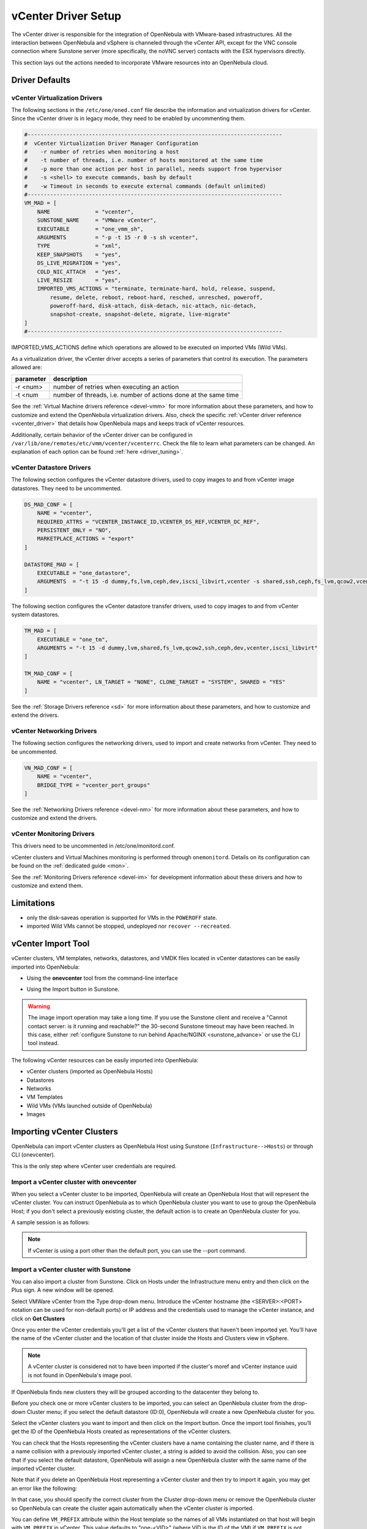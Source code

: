 .. _vcenterg:
.. _vcenter_setup:

vCenter Driver Setup
====================

The vCenter driver is responsible for the integration of OpenNebula with VMware-based infrastructures. All the interaction between OpenNebula and vSphere is channeled through the vCenter API, except for the VNC console connection where Sunstone server (more specifically, the noVNC server) contacts with the ESX hypervisors directly.

This section lays out the actions needed to incorporate VMware resources into an OpenNebula cloud.

Driver Defaults
---------------

vCenter Virtualization Drivers
~~~~~~~~~~~~~~~~~~~~~~~~~~~~~~

The following sections in the ``/etc/one/oned.conf`` file describe the information and virtualization drivers for vCenter. Since the vCenter driver is in legacy mode, they need to be enabled by uncommenting them.

.. code::

    #-------------------------------------------------------------------------------
    #  vCenter Virtualization Driver Manager Configuration
    #    -r number of retries when monitoring a host
    #    -t number of threads, i.e. number of hosts monitored at the same time
    #    -p more than one action per host in parallel, needs support from hypervisor
    #    -s <shell> to execute commands, bash by default
    #    -w Timeout in seconds to execute external commands (default unlimited)
    #-------------------------------------------------------------------------------
    VM_MAD = [
        NAME              = "vcenter",
        SUNSTONE_NAME     = "VMWare vCenter",
        EXECUTABLE        = "one_vmm_sh",
        ARGUMENTS         = "-p -t 15 -r 0 -s sh vcenter",
        TYPE              = "xml",
        KEEP_SNAPSHOTS    = "yes",
        DS_LIVE_MIGRATION = "yes",
        COLD_NIC_ATTACH   = "yes",
        LIVE_RESIZE       = "yes",
        IMPORTED_VMS_ACTIONS = "terminate, terminate-hard, hold, release, suspend,
            resume, delete, reboot, reboot-hard, resched, unresched, poweroff,
            poweroff-hard, disk-attach, disk-detach, nic-attach, nic-detach,
            snapshot-create, snapshot-delete, migrate, live-migrate"
    ]
    #-------------------------------------------------------------------------------


IMPORTED_VMS_ACTIONS define which operations are allowed to be executed on imported VMs (Wild VMs).

As a virtualization driver, the vCenter driver accepts a series of parameters that control its execution. The parameters allowed are:

+----------------+-------------------------------------------------------------------+
| parameter      | description                                                       |
+================+===================================================================+
| -r <num>       | number of retries when executing an action                        |
+----------------+-------------------------------------------------------------------+
| -t <num        | number of threads, i.e. number of actions done at the same time   |
+----------------+-------------------------------------------------------------------+

See the :ref:`Virtual Machine drivers reference <devel-vmm>` for more information about these parameters, and how to customize and extend the OpenNebula virtualization drivers. Also, check the specific :ref:`vCenter driver reference <vcenter_driver>` that details how OpenNebula maps and keeps track of vCenter resources.

Additionally, certain behavior of the vCenter driver can be configured in ``/var/lib/one/remotes/etc/vmm/vcenter/vcenterrc``. Check the file to learn what parameters can be changed. An explanation of each option can be found :ref:`here <driver_tuning>`.

vCenter Datastore Drivers
~~~~~~~~~~~~~~~~~~~~~~~~~

The following section configures the vCenter datastore drivers, used to copy images to and from vCenter image datastores. They need to be uncommented.

.. code::

    DS_MAD_CONF = [
        NAME = "vcenter",
        REQUIRED_ATTRS = "VCENTER_INSTANCE_ID,VCENTER_DS_REF,VCENTER_DC_REF",
        PERSISTENT_ONLY = "NO",
        MARKETPLACE_ACTIONS = "export"
    ]

    DATASTORE_MAD = [
        EXECUTABLE = "one_datastore",
        ARGUMENTS  = "-t 15 -d dummy,fs,lvm,ceph,dev,iscsi_libvirt,vcenter -s shared,ssh,ceph,fs_lvm,qcow2,vcenter"
    ]


The following section configures the vCenter datastore transfer drivers, used to copy images to and from vCenter system datastores.

.. code::

    TM_MAD = [
        EXECUTABLE = "one_tm",
        ARGUMENTS = "-t 15 -d dummy,lvm,shared,fs_lvm,qcow2,ssh,ceph,dev,vcenter,iscsi_libvirt"
    ]

    TM_MAD_CONF = [
        NAME = "vcenter", LN_TARGET = "NONE", CLONE_TARGET = "SYSTEM", SHARED = "YES"
    ]

See the :ref:`Storage Drivers reference <sd>` for more information about these parameters, and how to customize and extend the drivers.

vCenter Networking Drivers
~~~~~~~~~~~~~~~~~~~~~~~~~~~

The following section configures the networking drivers, used to import and create networks from vCenter. They need to be uncommented.

.. code::

    VN_MAD_CONF = [
        NAME = "vcenter",
        BRIDGE_TYPE = "vcenter_port_groups"
    ]

See the :ref:`Networking Drivers reference <devel-nm>` for more information about these parameters, and how to customize and extend the drivers.

vCenter Monitoring Drivers
~~~~~~~~~~~~~~~~~~~~~~~~~~

This drivers need to be uncommented in /etc/one/monitord.conf.

vCenter clusters and Virtual Machines monitoring is performed through ``onemonitord``. Details on its configuration can be found on the :ref:`dedicated guide <mon>`.

See the :ref:`Monitoring Drivers reference <devel-im>` for development information about these drivers and how to customize and extend them.

.. _vcenter_driver_limitations:

Limitations
-----------

* only the disk-saveas operation is supported for VMs in the ``POWEROFF`` state.
* imported Wild VMs cannot be stopped, undeployed nor ``recover --recreated``.


vCenter Import Tool
--------------------------------------------------------------------------------

vCenter clusters, VM templates, networks, datastores, and VMDK files located in vCenter datastores can be easily imported into OpenNebula:

* Using the **onevcenter** tool from the command-line interface

.. prompt:: bash $ auto

    $ onevcenter <command> -o <object type> -h <opennebula host_id> [<options>] [<args]

* Using the Import button in Sunstone.

.. warning:: The image import operation may take a long time. If you use the Sunstone client and receive a "Cannot contact server: is it running and reachable?" the 30-second Sunstone timeout may have been reached. In this case, either :ref:`configure Sunstone to run behind Apache/NGINX <sunstone_advance>` or use the CLI tool instead.


The following vCenter resources can be easily imported into OpenNebula:

* vCenter clusters (imported as OpenNebula Hosts)
* Datastores
* Networks
* VM Templates
* Wild VMs (VMs launched outside of OpenNebula)
* Images

.. _vcenter_import_clusters:

Importing vCenter Clusters
--------------------------------------------------------------------------------

OpenNebula can import vCenter clusters as OpenNebula Host using Sunstone (``Infrastructure-->Hosts``) or through CLI (onevcenter).

This is the only step where vCenter user credentials are required.

Import a vCenter cluster with onevcenter
~~~~~~~~~~~~~~~~~~~~~~~~~~~~~~~~~~~~~~~~~~~~~~~~~~~~~~~~~~~~~~~~~~~~~~~~~~~~~~~~

When you select a vCenter cluster to be imported, OpenNebula will create an OpenNebula Host that will represent the vCenter cluster. You can instruct OpenNebula as to which OpenNebula cluster you want to use to group the OpenNebula Host; if you don't select a previously existing cluster, the default action is to create an OpenNebula cluster for you.

A sample session is as follows:

.. prompt:: bash $ auto

	$ onevcenter hosts --vcenter <vcenter-host> --vuser <vcenter-username> --vpass <vcenter-password>

	Connecting to vCenter: vcenter.host...done!

	Exploring vCenter resources...done!

	Do you want to process datacenter Datacenter (y/[n])? y

	  * vCenter cluster found:
		  - Name       : Cluster2
		  - Location   : /
		Import cluster (y/[n])? y

		In which OpenNebula cluster do you want the vCenter cluster to be included?


		  - ID: 100 - NAME: Cluster
		  - ID: 101 - NAME: Cluster3

		Specify the ID of the cluster or press Enter if you want OpenNebula to create a new cluster for you:

		OpenNebula host Cluster2 with ID 2 successfully created.

.. note:: If vCenter is using a port other than the default port, you can use the --port command.

Import a vCenter cluster with Sunstone
~~~~~~~~~~~~~~~~~~~~~~~~~~~~~~~~~~~~~~~~~~~~~~~~~~~~~~~~~~~~~~~~~~~~~~~~~~~~~~~~

You can also import a cluster from Sunstone. Click on Hosts under the Infrastructure menu entry and then click on the Plus sign. A new window will be opened.

.. image:: /images/vcenter_create_host.png
    :align: center

Select VMWare vCenter from the Type drop-down menu. Introduce the vCenter hostname (the <SERVER>:<PORT> notation can be used for non-default ports) or IP address and the credentials used to manage the vCenter instance, and click on **Get Clusters**

Once you enter the vCenter credentials you’ll get a list of the vCenter clusters that haven't been imported yet. You’ll have the name of the vCenter cluster and the location of that cluster inside the Hosts and Clusters view in vSphere.

.. note:: A vCenter cluster is considered not to have been imported if the cluster's moref and vCenter instance uuid is not found in OpenNebula's image pool.

If OpenNebula finds new clusters they will be grouped according to the datacenter they belong to.

.. image:: /images/vcenter_create_host_step2.png
    :align: center

Before you check one or more vCenter clusters to be imported, you can select an OpenNebula cluster from the drop-down Cluster menu; if you select the default datastore (ID:0), OpenNebula will create a new OpenNebula cluster for you.

.. image:: /images/vcenter_create_host_step3.png
    :align: center

Select the vCenter clusters you want to import and then click on the Import button. Once the import tool finishes, you’ll get the ID of the OpenNebula Hosts created as representations of the vCenter clusters.

.. image:: /images/vcenter_create_host_step4.png
    :align: center

You can check that the Hosts representing the vCenter clusters have a name containing the cluster name, and if there is a name collision with a previously imported vCenter cluster, a string is added to avoid the collision. Also, you can see that if you select the default datastore, OpenNebula will assign a new OpenNebula cluster with the same name of the imported vCenter cluster.

.. image:: /images/vcenter_create_host_step5.png
    :align: center

Note that if you delete an OpenNebula Host representing a vCenter cluster and then try to import it again, you may get an error like the following:

.. image:: /images/vcenter_create_host_step6.png
    :align: center

In that case, you should specify the correct cluster from the Cluster drop-down menu or remove the OpenNebula cluster so OpenNebula can create the cluster again automatically when the vCenter cluster is imported.

.. _vcenter_vm_prefix:

You can define ``VM_PREFIX`` attribute within the Host template so the names of all VMs instantiated on that host will begin with ``VM_PREFIX`` in vCenter. This value defaults to "one-<VID>" (where VID is the ID of the VM) if ``VM_PREFIX`` is not present. It can be set to an empty value to avoid having a prefix on the VM names.

Additionally, this attribute can be overriden on the USER_TEMPLATE of the VM by setting an attribute on the same name (``VM_PREFIX``). The USER_TEMPLATE of the VM can also contain a ``VM_SUFFIX`` attribute to be automatically added to the VM name. Both ``VM_PREFIX`` and ``VM_SUFFIX`` can contain the ``$i`` which will be automatically substituted by the VM ID.

.. _vcenter_import_resources:

Importing vCenter resources
--------------------------------------------------------------------------------

Once you have imported your vCenter cluster you can import the rest of the vCenter resources by delegating the authentication to the imported OpenNebula Host.

There are two steps to be followed to import vCenter resources:

* Retrieve a list of the resources available to identify the concrete ones to import:

    - [CLI]      Using onevcenter list -o <resource type> -h <host_id> [additional_info].
    - [Sunstone] Navigate to the proper section on Sunstone and click on import button and select the proper Host.

This will show you the list of objects that you can import, giving you some information.

* Import selected resources based on the previous information collected during the first step:

    - [CLI]      Using onevcenter, import <desired objects> -o <resource type> -h <host_id> [additional_info].

        There are several ways to perform this operation, in this list an ID column arranging the unimported resources will appear in addition to the REF column. You can use both columns to select certain resources:

        +---------------------------------+-----------------------------------------------------------------------------------+
        |   Command (Example)             | Note                                                                              |
        +---------------------------------+-----------------------------------------------------------------------------------+
        | onevcenter import ref           | This will import the resource with ref                                            |
        +---------------------------------+-----------------------------------------------------------------------------------+
        | onevcenter import 0             | This will import the first resource shown on the list, the resource with IM_ID 0  |
        +---------------------------------+-----------------------------------------------------------------------------------+
        | onevcenter import "ref0, ref1"  | This will import items with refs ref0 and ref1                                    |
        +---------------------------------+-----------------------------------------------------------------------------------+
        | onevcenter import 0..5          | This will import items with IM_ID 0, 1, 2, 3, 4, 5                                |
        +---------------------------------+-----------------------------------------------------------------------------------+

    - [Sunstone] Simply select the desired resources (checking any option) from the previous list and click Import.

Importing all resources with default configuration
~~~~~~~~~~~~~~~~~~~~~~~~~~~~~~~~~~~~~~~~~~~~~~~~~~~~~~~~~~~~~~~~~~~~~~~~~~~~~~~

In some scenarios you will want to import every resource using default values and avoiding the interactive interface.

- [CLI] using onevcenter import_defaults command:

.. prompt:: bash $ auto

    onevcenter import_defaults -o datastores -h 0

This will import all datastores related to the imported OpenNebula Host with ID: 0.

- [Sunstone] Click on the first checkbox at the corner of the table.

.. _vcenter_import_datastores:

Importing vCenter Datastores
--------------------------------------------------------------------------------

Virtual hard disks, which are attached to vCenter Virtual Machines and templates, have to be represented in OpenNebula as images. Images must be placed in OpenNebula's image datastores which can be easily created thanks to the import tools. vCenter datastores can be imported using the ``onevcenter`` tool or the Sunstone user interface.

A vCenter datastore is unique inside a datacenter, so it is possible that two datastores can be found with the same name in different datacenters and/or vCenter instances. In this situation, OpenNebula generates a name that avoids collisions. This name can be changed once the datastore has been imported to a more human-friendly name.

Import a datastore with onevcenter
~~~~~~~~~~~~~~~~~~~~~~~~~~~~~~~~~~~~~~~~~~~~~~~~~~~~~~~~~~~~~~~~~~~~~~~~~~~~~~~~

Here's an example showing how a datastore is imported using the command-line interface:

First of all, we already have one vCenter cluster imported with ID 0.

.. prompt:: bash $ auto

    onevcenter list -o datastores -h 0

    # vCenter: vCenter.server

    IMID REF             NAME                                               CLUSTERS
    0    datastore-15    datastore2                                         [102]
    1    datastore-11    datastore1                                         []
    2    datastore-15341 datastore1 (1)                                     [100]
    3    datastore-16    nfs                                                [102, 100]

The import tool (list) will discover datastores in each datacenter and will show the name of the datastore, the capacity and OpenNebula cluster IDs that this datastore will be added to.

Once you know which datastore you want to import:

.. prompt:: bash $ auto

    onevcenter import datastore-16 -o datastores -h 0
    ID: 100
    ID: 101

When you select a datastore, two representations of the same datastore are created in OpenNebula: an IMAGE datastore and a SYSTEM datastore. That’s why you can see that two datastores have been created (unless the datastore is a StorageDRS, in which case only a SYSTEM datastore is created.)

Import a datastore with Sunstone
~~~~~~~~~~~~~~~~~~~~~~~~~~~~~~~~~~~~~~~~~~~~~~~~~~~~~~~~~~~~~~~~~~~~~~~~~~~~~~~~

In Sunstone, click on Datastores under the Storage menu entry, and then click on the Import button. A new window will be opened.

.. image:: /images/vcenter_datastore_import_step1.png
    :align: center

In the new window, choose a cluster that will authenticate you into this vCenter instance and click on **Get Datastores**. This will retrieve all the datastores available for import - those that haven't been imported yet. If the OpenNebula clusters IDs column is empty that means that the import tool could not find an OpenNebula cluster where the datastore can be grouped and you may have to assign it manually later.

From the list, select the datastore you want to import and then click on the Import button. You'll get a notification with the IDs of the datastores that have been created.

In the datastore list you can check the datastore name. Also, between parentheses you can find SYS for a SYSTEM datastore, IMG for an IMAGE datastore or StorDRS for a StorageDRS cluster representation. The datastore name can be changed once the datastore has been imported.

.. _vcenter_import_templates:

Importing vCenter VM Templates
--------------------------------------------------------------------------------

The **onevcenter** tool and the Sunstone interface can be used to import existing VM templates from vCenter.

.. important:: This step should be performed **after** we have successfully imported the datastores where the template's hard disk files are located, and those datastores have been monitored at least once.

OpenNebula will create OpenNebula images that represent vCenter VM disks, and virtual networks that represent the port groups used by the virtual NICs. For example, we have a template that has three disks and an NIC connected to the VM Network port group.

.. image:: /images/vcenter_template_import_step3.png
    :width: 70%
    :align: center

After the import operation finishes there will be three images representing each of the virtual disks found within the template. The name of the images can be changed after the images have been imported.

.. image:: /images/vcenter_template_import_step4.png
    :width: 70%
    :align: center

Also, a virtual network will be created. Note that the virtual network is added automatically to an OpenNebula cluster where the vCenter cluster has been added as a Host.

A vCenter template name is only unique inside a folder, so you may have two templates with the same name in different folders inside a datacenter. If OpenNebula detects a collision it will craft a name to avoid this. This name can be changed after the import finishes.

.. _vcenter_template_import:

Import a VM Template with onevcenter
~~~~~~~~~~~~~~~~~~~~~~~~~~~~~~~~~~~~~~~~~~~~~~~~~~~~~~~~~~~~~~~~~~~~~~~~~~~~~~~~

The following would be the process using the **onevcenter** tool:

.. prompt:: bash $ auto

    $ onevcenter list -o templates -h 0

    # vCenter: vcenter.Server

    IMID REF        NAME
       0 vm-8720    corelinux7 x86_64 with spaces
       1 vm-9199    one-corelinux7_x86_64
       2 vm-8663    dist_nic_test

In this example our vcenter.server has 3 templates and they are listed from IM_ID = 0 to 2.

Whenever you are ready to import:

.. prompt:: bash $ auto

    onevcenter import vm-1754 -o templates -h 0

    - Template: corelinux7_x86_64

You'll be asked about whether or not you want to use :ref:`linked clones <vcenter_linked_clones_description>`. If a copy of the template is needed, this action may take some time as a full clone of the template and its disks has to be performed.

You can also select the folder where you want VMs based on this template to be shown in vSphere's VMs and Templates inventory.

OpenNebula will inspect the vCenter template and will create images and networks for the virtual disks and virtual networks associated with the template. Those actions will require some time to finish as well.

By default, OpenNebula will use the first Resource Pool that is available in the datacenter unless a specific Resource Pool has been set for the Host representing the vCenter cluster. If you haven't already, have a look at the :ref:`"Resource Pools in OpenNebula" section in this chapter<vcenter_resource_pool>`. If you want to select a new resource pool, a list of available Resource Pools will display so you can select one of them:

.. prompt:: text $ auto

    The list of available resource pools is:

    - TestResourcePool/NestedResourcePool
    - TestResourcePool

    Please input the new default resource pool name:

If you want to create a list of Resource Pools that will allow the user to select one of them, you have the chance to accept the list generated by the import tool or enter the references of the Resource Pools using a comma to separate the values.

If you select a list, you will be asked to select the reference of the default Resource Pool in that list.

Import a VM Template with Sunstone
~~~~~~~~~~~~~~~~~~~~~~~~~~~~~~~~~~~~~~~~~~~~~~~~~~~~~~~~~~~~~~~~~~~~~~~~~~~~~~~~

In Sunstone, click on VMs under the Template menu entry and then click on the Import button. In the new window, choose the OpenNebula Host representing the vCenter where the VM Template resides.

OpenNebula will search for templates that haven't been imported yet.

.. image:: /images/vcenter_template_import_step8.png
    :width: 50%
    :align: center

Before importing a template, you can click on the down arrow next to the template's name and specify the Resource Pools as is explained in the :ref:`Resource Pools in OpenNebula section in this chapter <vcenter_resource_pool>`. If the vCenter cluster doesn't have DRS enabled you won't be able to use Resource Pools and hence the down arrow won't display any content at all.

Select the template you want to import and then click on the Import button. This process may take some time as OpenNebula will import the disks and network interfaces that exist in the template, and will create images and networks to represent them.

A vCenter template is considered not to have been imported if the template's moref and vCenter instance uuid are not found in OpenNebula's template pool. If OpenNebula does not find new templates, check that you have previously imported the vCenter clusters that contain those templates.

When an image is created to represent a virtual disk found in the vCenter template, the VCENTER_IMPORTED attribute is set to YES automatically. This attribute prevents OpenNebula from deleting the file from the vCenter datastore when the image is deleted from OpenNebula.

.. note:: If you want to use linked clones with a template, please import it using the **onevcenter** tool.

After a vCenter VM Template is imported as an OpenNebula VM Template, it can be modified to change the capacity in terms of CPU and MEMORY, the name, permissions, etc. It can also be enriched to add:

* :ref:`New disks <disk_hotplugging>`
* :ref:`New network interfaces <vm_guide2_nic_hotplugging>`
* :ref:`Context information <vcenter_contextualization>`

.. _vcenter_opennebula_managed:

If you modify a VM template and you edit a disk or NIC that was found by OpenNebula when the template was imported, please consider the following:

    * Disks and NICs that were discovered in a vCenter template have a special attribute called OPENNEBULA_MANAGED set to NO.
    * The OPENNEBULA_MANAGED=NO should only be present in disk and NIC elements that exist in your vCenter template as OpenNebula doesn't apply the same actions as those applied to disks and NICs that are not part of your vCenter template.
    * If you edit a disk or NIC element in your VM template which has OPENNEBULA_MANAGED set to NO, and you change the image or virtual network associated with a new resource that is not part of the vCenter template, please don't forget to remove the OPENNEBULA_MANAGED attribute in the disk or NIC section of the VM template by either using the Advanced view in Sunstone or from the CLI with the onetemplate update command.

Before using your OpenNebula cloud, you may want to read about the :ref:`vCenter specifics <vcenter_specifics>`.

.. _vcenter_import_wild_vms:

Importing running Virtual Machines
--------------------------------------------------------------------------------

Once a vCenter cluster is monitored, OpenNebula will display any existing VM as Wild. These VMs can be imported and managed through OpenNebula once the Host has been successfully acquired.

*Requirements*

* **Before** you import a Wild VM you must have imported the datastores where the VM's hard disk files are located, as was explained before. OpenNebula requires the datastores to exist before the image that represents an existing virtual hard disk is created.
* Running VM cannot have snapshots. Please remove them before importing.

In the command line we can list wild VMs with the one Host show command:

.. prompt:: text $ auto

    $ onehost show 0
      HOST 0 INFORMATION
      ID                    : 0
      NAME                  : MyvCenterHost
      CLUSTER               : -
      [....]

      WILD VIRTUAL MACHINES

                NAME                                                      IMPORT_ID  CPU     MEMORY
                test-rp-removeme - Cluster                                  vm-2184    1        256

      [....]

In Sunstone we have the Wild tab in the Host's information:

.. image:: /images/vcenter_wild_vm_list.png
    :width: 70%
    :align: center

VMs in running state can be imported as well as VMs defined in vCenter that are not in Power On state (this will import the VMs in OpenNebula in the poweroff state).

.. _vcenter_wild_vm_nic_disc_import:

A Wild VM import process creates images to represent the VM disks as well as new Virtual Networks if they are not already represented. If a Virtual Network exists already in OpenNebula, a network lease (IP/MAC) is requested for each IP reported for the VM by the VMware tools. If no AR contains the IP address space of the IP reported by the VM, a new AR is created and a lease requested. If the same NIC in the vCenter VM reports more than one IP, this is represented using NIC_ALIAS.

It is important to clarify that in the event that a VM Template has multiple NICs and NIC ALIAS, they will be imported during this process.

To import existing VMs you can use the 'onehost importvm' command.

.. prompt:: text $ auto

    $ onehost importvm 0 "test-rp-removeme - Cluster"
    $ onevm list
    ID USER     GROUP    NAME            STAT UCPU    UMEM HOST               TIME
     3 oneadmin oneadmin test-rp-removem runn 0.00     20M [vcenter.v     0d 01h02

Also, the Sunstone user interface can be used from the Host's Wilds tab. Select a VM from the list and click on the Import button.

.. image:: /images/vcenter_wild_vm_list_import_sunstone.png
    :width: 70%
    :align: center

Once a Wild VM is imported, OpenNebula will reconfigure the vCenter VM so VNC connections can be established once the VM is monitored.

Also, network management operations are present, like the ability to attach/detach network interfaces, as well as capacity (CPU and MEMORY) resizing operations and VNC connections if the ports are opened beforehand.

.. _vcenter_reimport_wild_vms:

After a VM has been imported, it can be removed from OpenNebula and imported again. OpenNebula sets information in the vCenter VM metadata that needs to be removed, which can be done with the ``onevcenter cleartags`` command:

- opennebula.vm.running
- opennebula.vm.id
- opennebula.disk.*
- remotedisplay

The following procedure is useful if the VM has been changed in vCenter and OpenNebula needs to "rescan" its disks and NICs:

* Use onevcenter cleartags on the VM that will be removed:

.. prompt:: bash $ auto

    $ onevcenter cleartags <vmid>

**vmid** is the id of the VM whose attributes will be cleared.

* Un-register VM

.. prompt:: bash $ auto

    $ onevm recover --delete-db <vmid>

* Re-import VM: on the Host's next monitoring cycle you will find this VM under **Wilds** tab and it can be safely imported.

.. _vcenter_import_ip:

If you want to set specific IPv4/6 when importing the VM, you can use the parameters ``--ipv4`` and ``--ipv6``, giving a list of IP addresses separated by commas.

.. prompt:: bash $ auto

    $ onehost importvm <host> <vm> --ipv4 ip1,ip2

.. important:: You need to provide the IPs depending on your interfaces order, as they are going to be assigned in that order.

.. _vcenter_import_networks:

Importing vCenter Networks
--------------------------------------------------------------------------------

OpenNebula can create Virtual Network representations of existing vCenter networks (standard port groups and distributed port groups). OpenNebula can handle, on top of these representations, three types of Address Ranges: Ethernet, IPv4 and IPv6. This networking information can be passed to the VMs through the contextualization process.

When you import a vCenter port group or distributed port group, OpenNebula will create an OpenNebula Virtual Network that represents that vCenter network.

.. note:: Multicluster networks are supported by OpenNebula; distributed port groups spanning across than one vCenter cluster can be properly imported. OpenNebula will show the related vCenter clusters and at least one should be imported before proceeding with the network import process.
          Even if it is possible to import a multicluster network having only one vCenter cluster imported, it is best to import all vCenter clusters related to the network into OpenNebula first (arranging them into OpenNebula clusters).

A vCenter network name is unique inside a datacenter, so it is possible that two networks can be found with the same name in different datacenters and/or vCenter instances. If OpenNebula detects a collision it will craft a name to avoid this. This name can be changed afterwards.

.. _import_network_onevcenter:

Import networks with onevcenter
~~~~~~~~~~~~~~~~~~~~~~~~~~~~~~~~~~~~~~~~~~~~~~~~~~~~~~~~~~~~~~~~~~~~~~~~~~~~~~~~

The import tool will discover port groups in each datacenter and will show the name of the port group, the port group type (Port Group or Distributed Port Group), the cluster that uses that port group and the OpenNebula cluster ID that this virtual network will be added to.

In case the network had more than one vCenter cluster associated, the list command will show a list of the OpenNebula clusters.

Here's an example showing how a standard port group or distributed port group is imported using the command-line interface.

.. prompt:: bash $ auto

    $ onevcenter list -o networks -h 0

    # vCenter: vcenter.Server

	IMID REF              NAME                      CLUSTERS
	0    network-12       VM Network                [100, 102]
	1    network-12245    testing00                 [100, 102]
	2    network-12247    testing03                 [102]
	3    network-12248    testing02                 [102]
	4    network-12246    testing01                 [100, 102]

With this information, we now want to import 'testing0*' networks (it's common to import more than one network).

.. prompt:: bash $ auto

    $ onevcenter import 1..4 -o networks -h 0

or

.. prompt:: bash $ auto

    $ onevcenter import "network-12245, network-12247, network-12246, network-12248" -o networks -h 0

After this you'll be asked several questions and different actions will be taken depending on your answers.

If you want to import the network and the vnet has vlan id, it will be shown to you in the first place.
The next step is to assign an address range. You can know more about address ranges in the :ref:`Managing Address Ranges <manage_address_ranges>` section.

Import networks with Sunstone
~~~~~~~~~~~~~~~~~~~~~~~~~~~~~~~~~~~~~~~~~~~~~~~~~~~~~~~~~~~~~~~~~~~~~~~~~~~~~~~~

In Sunstone the process is similar: click on Virtual Networks under the Network menu entry and then click on the Import button. Choose a vCenter cluster and then click on **Get Networks**.

Before importing a network, you can click on the down arrow next to the network's name and specify the type of address pool you want to configure:

* eth for an Ethernet address range pool.
* ipv4 for an IPv4 address range pool.
* ipv6 for an IPv6 address range pool with SLAAC.
* ipv6_static for an IPv6 address range pool without SLAAC (it requires an IPv6 address and a prefix length).

When you import a network, the default address range is a 255 MAC addresses pool.

Finally, click on the Import button. The ID of the virtual network  that has been created will be displayed.

If OpenNebula does not find new networks, check that you have previously imported the vCenter clusters that are using those port groups.

Importing vCenter Images
--------------------------------------------------------------------------------

OpenNebula can create image representations of vCenter VMDK and ISO files that are present in vCenter datastores.

When you import an image, OpenNebula generates a name that avoids collisions; that name contains the image name and, if there was another image with that name, a suffix. That name can be changed to a more human-friendly name once the image has been imported.

The import tools will look for files that haven't been previously imported, checking if there's a file with the same PATH and DATASTORE_ID attributes.

.. _vcenter_import_images:

Import images with onevcenter
~~~~~~~~~~~~~~~~~~~~~~~~~~~~~~~~~~~~~~~~~~~~~~~~~~~~~~~~~~~~~~~~~~~~~~~~~~~~~~~~

The **onevcenter** tool and the Sunstone interface can be used to import this kind of file.

The onevcenter tool needs an OpenNebula's IMAGE datastore name to be specified as an argument. OpenNebula will browse the datastores and look for VMDK and ISO files. This means that it's mandatory to have the proper vCenter image datastore imported into OpenNebula. We can pass on this information through onevcenter tool with -d option, so be sure to check this before the import image operation:

This is an easy way to check the available vCenter datastores:

.. prompt:: bash $ auto

	$ onedatastore list | grep -E 'img.*vcenter'

	 100 datastore2(IM       924G 100%  102               1 img  vcenter vcenter on
	 102 datastore1(IM       924G 88%   -                 0 img  vcenter vcenter on
	 106 nfs(IMG)            4.5T 39%   100,102          24 img  vcenter vcenter on

Now, we can get the images stored in a vCenter datastore which the following command:

.. prompt:: bash $ auto

    $ onevcenter list -o images -h 0 -d 102

	IMID REF                                 PATH
  	   0 one-21                              one_223304/21/one-21.vmdk
	   1 Core-current.iso.iso                one_223304/22/Core-current.iso.iso

Finally, here's an example showing how a VMDK file can be imported using the command-line interface.
In this case we're going to import the image with reference "one-21" using datastore1 (102) and host 0:

.. prompt:: bash $ auto

    $ onevcenter import "one-21" -o images -h 0 -d 102
    ID: 53

Once the image has been imported, it will report the OpenNebula image ID.

Import images with Sunstone
~~~~~~~~~~~~~~~~~~~~~~~~~~~~~~~~~~~~~~~~~~~~~~~~~~~~~~~~~~~~~~~~~~~~~~~~~~~~~~~~

Images can also be imported from Sunstone. Click on Images under the Storage menu entry and click on the Import button. In the new window, choose an OpenNebula Host representing the vCenter cluster that contains the datastore where the image belongs and then click on **Get Images**.

OpenNebula will search for VMDK and ISO files that haven't been imported yet.

.. image:: /images/vcenter_image_import_step3.png
    :width: 50%
    :align: center

Select the images you want to import and click on the Import button. The ID of the imported images will be reported.

.. _vcenterc_image:

When an image is created using the import tool, the VCENTER_IMPORTED attribute is set to YES automatically. This attribute prevents OpenNebula from deleting the file from the vCenter datastore when the image is deleted from OpenNebula, so it can be used to prevent a virtual hard disk being removed accidentally from a vCenter template. This default behavior can be changed in ``/var/lib/one/etc/remotes/vmm/vcenter/vcenterrc`` by setting DELETE_IMAGES to Yes.

.. _vcenter_migrate:

Migrate vCenter Virtual Machines with OpenNebula
------------------------------------------------

vCenter driver allows migration of VMs between different vCenter clusters (i.e., OpenNebula hosts) and/or different datastores. Depending on the type of migration (cold, when the VM is powered off or is saved; or live, when the VM is migrated while running), and the target (cluster and/or datastore), several requirements need to be met in order to migrate the machine.

Migrating a VM Between vCenter Clusters (OpenNebula Hosts)
~~~~~~~~~~~~~~~~~~~~~~~~~~~~~~~~~~~~~~~~~~~~~~~~~~~~~~~~~~

Requirements (both live and cold migrations)
^^^^^^^^^^^^^^^^^^^^^^^^^^^^^^^^^^^^^^^^^^^^

* Every Network attached to the selected VMs needs to exist in both vCenter clusters and OpenNebula clusters
* Every Datastore that is used by the VM needs to exist in both vCenter clusters and OpenNebula clusters
* Target OpenNebula Host can specify an ESX_MIGRATION_LIST attribute:
    - If not specified, target ESX Host is not explicitly declared and migration may fail
    - If set to an empty string (""), OpenNebula will randomly chose a target ESX from all the ESXs that belong to the vCenter target cluster
    - If set to a space-separated list of ESX hostnames (that need to belong to the vCenter target cluster), OpenNebula will randomly chose a target ESX from the list

A good place to check if the VM meets the OpenNebula requirements is the 'AUTOMATIC_REQUIREMENTS' attribute of the Virtual Machine (this can be reviewed in the Template info tab). Check if it includes the target OpenNebula clusters (remember, a cluster in OpenNebula is a collection of Hosts, virtual networks and datastores; a cluster in vCenter is represented as a Host in OpenNebula).

Requirements (only live migrations)
^^^^^^^^^^^^^^^^^^^^^^^^^^^^^^^^^^^

* vMotion interface enabled in both vCenter clusters (otherwise the driver will warn about compatibility issues)
* OpenNebula live migration only works for running VMs so be sure to check the state beforehand

Usage (CLI)
^^^^^^^^^^^

**Cold Migration**

.. prompt:: bash $ auto

    $ onevm migrate "<VM name>" <destination host id>

**Live Migration**

.. prompt:: bash $ auto

    $ onevm migrate --live "<VM name>" <destination host id>


Migrating a VM Between Datastores
~~~~~~~~~~~~~~~~~~~~~~~~~~~~~~~~~

On a VM migration, the target datastore can be changed. Disks belonging to the VM will be migrated to the target datastore. This is useful for rebalancing resources usage among datastores.

Requirements (both cold and live migrations)
^^^^^^^^^^^^^^^^^^^^^^^^^^^^^^^^^^^^^^^^^^^^

* Every datastore that is used by the VM needs to exist in both vCenter clusters and OpenNebula clusters

Usage (CLI)
^^^^^^^^^^^

**Cold Migration**

.. prompt:: bash $ auto

    $ onevm migrate "<VM name>" <destination host id> <destination datastore id>

**Live Migration**

.. prompt:: bash $ auto

    $ onevm migrate --live "<VM name>" <destination host id> <destination datastore id>

.. _vcenter_hooks:

.. _driver_tuning:

Driver tuning
-------------

Drivers can be easily customized. Please refer to :ref:`vCenter Driver Section <vcenter_driver>` in the :ref:`Integration Guide <integration_guide>`.

Some aspects of the driver's behavior can be configured in */var/lib/one/remotes/etc/vmm/vcenter/vcenterrc*:

* **delete_images**: Allows OpenNebula to delete imported vCenter images. Default: **no**.

* **vm_poweron_wait_default**: Timeout for deploy action. Default: **300**.

* **debug_information**: Provides more verbose logs. Default: **false**.

* **retries**: Some driver actions support a retry if a failure occurs. This parameter will set the amount of retries. Default: **3**.

* **retry_interval**: Amount of time to wait between retry attempts (seconds). Default: **1**.

* **memory_dumps**: Create snapshots with memory dumps. Default: **true**.

* **keep_non_persistent_disks**: Detach non-persistent disks from VMs on VM terminate but avoid deleting them afterwards. Default: **false**.

* **keep_mac_on_imported**: Avoid change MAC from imported Wild. Default: **false**.

* **wild_vm_persistent_images**: Wild VM disks imported as persistent (true) or non-persistent (false) images. Default: **true**.

* **vm_template_persistent_images**: VM Template disks imported as persistent (true) or non-persistent (false) images. Default: **false**.

* **sparse_images**: Sets the VMDK image subformat to sparse (true) or flat (false) for ESXi compatibility. Default: **false**.
